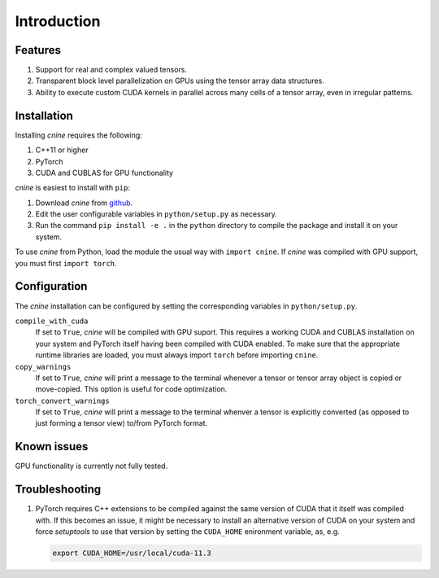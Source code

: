 ############
Introduction
############

********
Features
********

#. Support for real and complex valued tensors.
#. Transparent block level parallelization on GPUs using the tensor array data structures. 
#. Ability to execute custom CUDA kernels in parallel across many cells of a tensor array, even in irregular patterns. 

************
Installation
************

.. 
 `cnine` can be used with or without PyTorch. However, the installation script uses PyTorch's 
 cpp-extension facility. 
 Therefore, installation requires the following:

Installing `cnine` requires the following: 

#. C++11 or higher
#. PyTorch
#. CUDA and CUBLAS for GPU functionality 

`cnine` is easiest to install with ``pip``:

#. Download `cnine` from `github <https://github.com/risi-kondor/cnine>`_. 
#. Edit the user configurable variables in ``python/setup.py`` as necessary. 
#. Run the command ``pip install -e .`` in the ``python`` directory to compile the package and install it on your 
   system.
 
To use `cnine` from Python, load the module the usual way with ``import cnine``. 
If `cnine` was compiled with GPU support, you must first ``import torch``. 

.. 
 In the following we assume that the command ``from cnine import *`` has been issued,  
 obviating the need to prefix all `cnine` classes and funnctions with ``cnine.``.

*************
Configuration
*************

The `cnine` installation can be configured by setting the corresponding variables in ``python/setup.py``.

``compile_with_cuda``
  If set to ``True``, `cnine` will be compiled with GPU suport. This requires a working CUDA and CUBLAS installation 
  on your system and PyTorch itself having been compiled with CUDA enabled. To make sure that the appropriate 
  runtime libraries are loaded, you must always import ``torch`` before importing ``cnine``.

``copy_warnings``
  If set to ``True``, `cnine` will print a message to the terminal whenever a tensor or tensor array object 
  is copied or move-copied. This option is useful for code optimization. 

``torch_convert_warnings`` 
  If set to ``True``, `cnine` will print a message to the terminal whenver a tensor is explicitly converted 
  (as opposed to just forming a tensor view) to/from PyTorch format. 


************
Known issues
************

GPU functionality is currently not fully tested.  

***************
Troubleshooting
***************

.. 
   If it becomes necessary to change the location where `setuptools` 
   places the compiled module, add a file called ``setup.cfg`` 
   with content 

   .. code-block:: none
   
    [install]
    prefix=<target directory where you want the module to be placed>

   in the ``python`` directory. Make sure that the new target directory is in Python's load path.

#. PyTorch requires C++ extensions to be compiled against the same version of CUDA that it  
   itself was compiled with. If this becomes an issue, it might be necessary to install an 
   alternative version of CUDA on your system and force `setuptools` to use that version by setting 
   the ``CUDA_HOME`` enironment variable, as, e.g. 

   .. code-block:: none
   
    export CUDA_HOME=/usr/local/cuda-11.3

